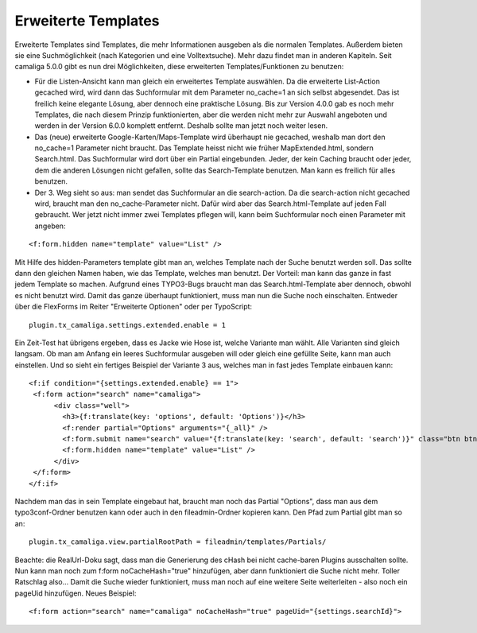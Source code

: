 ﻿

.. ==================================================
.. FOR YOUR INFORMATION
.. --------------------------------------------------
.. -*- coding: utf-8 -*- with BOM.

.. ==================================================
.. DEFINE SOME TEXTROLES
.. --------------------------------------------------
.. role::   underline
.. role::   typoscript(code)
.. role::   ts(typoscript)
   :class:  typoscript
.. role::   php(code)


Erweiterte Templates
^^^^^^^^^^^^^^^^^^^^

Erweiterte Templates sind Templates, die mehr Informationen ausgeben als die normalen Templates.
Außerdem bieten sie eine Suchmöglichkeit (nach Kategorien und eine Volltextsuche). Mehr dazu findet man in anderen Kapiteln.
Seit camaliga 5.0.0 gibt es nun drei Möglichkeiten, diese erweiterten Templates/Funktionen zu benutzen:

- Für die Listen-Ansicht kann man gleich ein erweitertes Template auswählen.
  Da die erweiterte List-Action gecached wird, wird dann das Suchformular mit dem Parameter no_cache=1 an sich selbst abgesendet.
  Das ist freilich keine elegante Lösung, aber dennoch eine praktische Lösung.
  Bis zur Version 4.0.0 gab es noch mehr Templates, die nach diesem Prinzip funktionierten, aber die werden nicht mehr
  zur Auswahl angeboten und werden in der Version 6.0.0 komplett entfernt. Deshalb sollte man jetzt noch weiter lesen.

- Das (neue) erweiterte Google-Karten/Maps-Template wird überhaupt nie gecached, weshalb man dort den no_cache=1 Parameter nicht braucht.
  Das Template heisst nicht wie früher MapExtended.html, sondern Search.html. Das Suchformular wird dort über ein Partial eingebunden.
  Jeder, der kein Caching braucht oder jeder, dem die anderen Lösungen nicht gefallen, sollte das Search-Template benutzen.
  Man kann es freilich für alles benutzen.

- Der 3. Weg sieht so aus: man sendet das Suchformular an die search-action.
  Da die search-action nicht gecached wird, braucht man den no_cache-Parameter nicht.
  Dafür wird aber das Search.html-Template auf jeden Fall gebraucht.
  Wer jetzt nicht immer zwei Templates pflegen will, kann beim Suchformular noch einen Parameter mit angeben:

::

	<f:form.hidden name="template" value="List" />

Mit Hilfe des hidden-Parameters template gibt man an, welches Template nach der Suche benutzt werden soll.
Das sollte dann den gleichen Namen haben, wie das Template, welches man benutzt.
Der Vorteil: man kann das ganze in fast jedem Template so machen.
Aufgrund eines TYPO3-Bugs braucht man das Search.html-Template aber dennoch, obwohl es nicht benutzt wird.
Damit das ganze überhaupt funktioniert, muss man nun die Suche noch einschalten. Entweder über die FlexForms
im Reiter "Erweiterte Optionen" oder per TypoScript:

::

  plugin.tx_camaliga.settings.extended.enable = 1

Ein Zeit-Test hat übrigens ergeben, dass es Jacke wie Hose ist, welche Variante man wählt. Alle Varianten sind gleich langsam.
Ob man am Anfang ein leeres Suchformular ausgeben will oder gleich eine gefüllte Seite, kann man auch einstellen.
Und so sieht ein fertiges Beispiel der Variante 3 aus, welches man in fast jedes Template einbauen kann:

::

  <f:if condition="{settings.extended.enable} == 1">
   <f:form action="search" name="camaliga">
	<div class="well">
	  <h3>{f:translate(key: 'options', default: 'Options')}</h3>
	  <f:render partial="Options" arguments="{_all}" />
	  <f:form.submit name="search" value="{f:translate(key: 'search', default: 'search')}" class="btn btn-primary" />
	  <f:form.hidden name="template" value="List" />
	</div>
   </f:form>
  </f:if>

Nachdem man das in sein Template eingebaut hat, braucht man noch das Partial "Options", dass man aus dem typo3conf-Ordner
benutzen kann oder auch in den fileadmin-Ordner kopieren kann. Den Pfad zum Partial gibt man so an:

::

  plugin.tx_camaliga.view.partialRootPath = fileadmin/templates/Partials/

Beachte: die RealUrl-Doku sagt, dass man die Generierung des cHash bei nicht cache-baren Plugins ausschalten sollte.
Nun kann man noch zum f:form noCacheHash="true" hinzufügen, aber dann funktioniert die Suche nicht mehr.
Toller Ratschlag also...
Damit die Suche wieder funktioniert, muss man noch auf eine weitere Seite weiterleiten - also noch ein pageUid hinzufügen.
Neues Beispiel:

::

  <f:form action="search" name="camaliga" noCacheHash="true" pageUid="{settings.searchId}">
